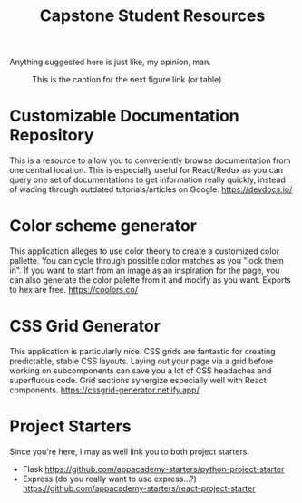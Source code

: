 #+TITLE: Capstone Student Resources
Anything suggested here is just like, my opinion, man.
#+CAPTION: This is the caption for the next figure link (or table)
#+NAME:   fig:like-my-opinion-1
[[./img/a.jpg]]
* Customizable Documentation Repository
This is a resource to allow you to conveniently browse documentation from one central location. This is especially useful for React/Redux as you can query one set of documentations to get information really quickly, instead of wading through outdated tutorials/articles on Google.
https://devdocs.io/

* Color scheme generator
This application alleges to use color theory to create a customized color pallette. You can cycle through possible color matches as you "lock them in". If you want to start from an image as an inspiration for the page, you can also generate the color palette from it and modify as you want. Exports to hex are free.
https://coolors.co/

* CSS Grid Generator
This application is particularly nice. CSS grids are fantastic for creating predictable, stable CSS layouts. Laying out your page via a grid before working on subcomponents can save you a lot of CSS headaches and superfluous code. Grid sections synergize especially well with React components.
https://cssgrid-generator.netlify.app/

* Project Starters
Since you're here, I may as well link you to both project starters.
- Flask
    https://github.com/appacademy-starters/python-project-starter
- Express
    (do you really want to use express...?)
    https://github.com/appacademy-starters/react-project-starter
